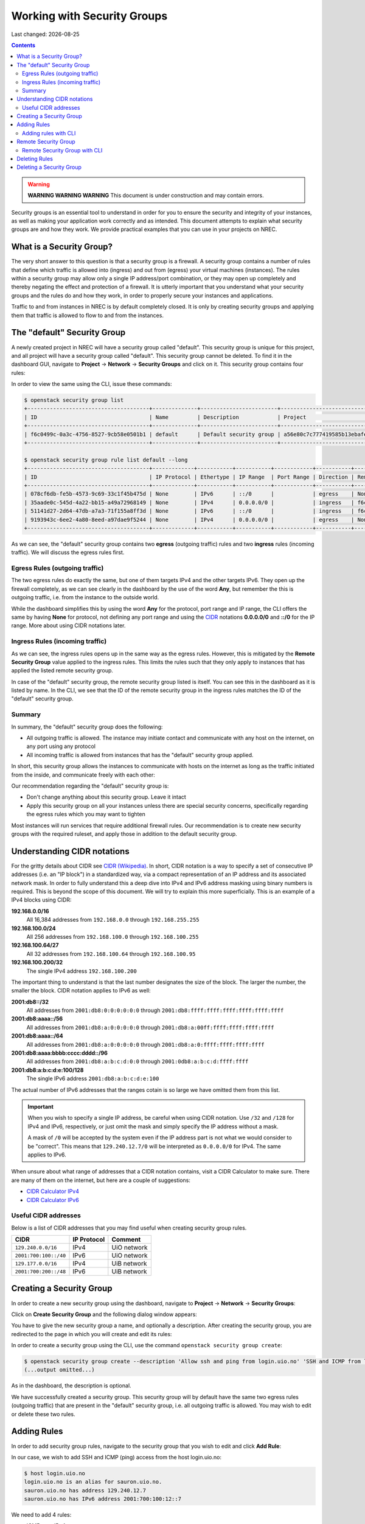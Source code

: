 .. |date| date::

Working with Security Groups
============================

Last changed: |date|

.. contents::

.. _CIDR: https://en.wikipedia.org/wiki/Classless_Inter-Domain_Routing
.. _CIDR (Wikipedia): https://en.wikipedia.org/wiki/Classless_Inter-Domain_Routing
.. _CIDR Calculator IPv6: https://www.vultr.com/resources/subnet-calculator-ipv6/
.. _CIDR Calculator IPv4: https://www.vultr.com/resources/subnet-calculator/

.. WARNING::
   **WARNING WARNING WARNING** This document is under construction and
   may contain errors.

Security groups is an essential tool to understand in order for you to
ensure the security and integrity of your instances, as well as making
your application work correctly and as intended. This document
attempts to explain what security groups are and how they work. We
provide practical examples that you can use in your projects on NREC.


What is a Security Group?
-------------------------

The very short answer to this question is that a security group is a
firewall. A security group contains a number of rules that define
which traffic is allowed into (ingress) and out from (egress) your
virtual machines (instances). The rules within a security group may
allow only a single IP address/port combination, or they may open up
completely and thereby negating the effect and protection of a
firewall. It is utterly important that you understand what your
security groups and the rules do and how they work, in order to
properly secure your instances and applications.

Traffic to and from instances in NREC is by default completely
closed. It is only by creating security groups and applying them that
traffic is allowed to flow to and from the instances.


The "default" Security Group
----------------------------

A newly created project in NREC will have a security group called
"default". This security group is unique for this project, and all
project will have a security group called "default". This security
group cannot be deleted. To find it in the dashboard GUI, navigate
to **Project** -> **Network** -> **Security Groups** and click on
it. This security group contains four rules:

.. image:: images/security-groups-default.png
   :align: center
   :alt: Dashboard - Project -> Network -> Security Groups -> default

In order to view the same using the CLI, issue these commands:

.. code-block:: console

  $ openstack security group list
  +--------------------------------------+--------------+------------------------+----------------------------------+------+
  | ID                                   | Name         | Description            | Project                          | Tags |
  +--------------------------------------+--------------+------------------------+----------------------------------+------+
  | f6c0499c-0a3c-4756-8527-9cb58e0501b1 | default      | Default security group | a56e80c7c777419585b13ebafe024330 | []   |
  +--------------------------------------+--------------+------------------------+----------------------------------+------+

  $ openstack security group rule list default --long
  +--------------------------------------+-------------+-----------+-----------+------------+-----------+--------------------------------------+
  | ID                                   | IP Protocol | Ethertype | IP Range  | Port Range | Direction | Remote Security Group                |
  +--------------------------------------+-------------+-----------+-----------+------------+-----------+--------------------------------------+
  | 078cf6db-fe5b-4573-9c69-33c1f45b475d | None        | IPv6      | ::/0      |            | egress    | None                                 |
  | 35aade0c-545d-4a22-bb15-a49a72968149 | None        | IPv4      | 0.0.0.0/0 |            | ingress   | f6c0499c-0a3c-4756-8527-9cb58e0501b1 |
  | 51141d27-2d64-47db-a7a3-71f155a8ff3d | None        | IPv6      | ::/0      |            | ingress   | f6c0499c-0a3c-4756-8527-9cb58e0501b1 |
  | 9193943c-6ee2-4a80-8eed-a97dae9f5244 | None        | IPv4      | 0.0.0.0/0 |            | egress    | None                                 |
  +--------------------------------------+-------------+-----------+-----------+------------+-----------+--------------------------------------+

As we can see, the "default" security group contains two **egress**
(outgoing traffic) rules and two **ingress** rules (incoming
traffic). We will discuss the egress rules first.

Egress Rules (outgoing traffic)
~~~~~~~~~~~~~~~~~~~~~~~~~~~~~~~

The two egress rules do exactly the same, but one of them targets IPv4
and the other targets IPv6. They open up the firewall completely, as
we can see clearly in the dashboard by the use of the word **Any**,
but remember the this is outgoing traffic, i.e. from the instance to
the outside world.

While the dashboard simplifies this by using the word **Any** for the
protocol, port range and IP range, the CLI offers the same by having
**None** for protocol, not defining any port range and using the CIDR_
notations **0.0.0.0/0** and **::/0** for the IP range. More about
using CIDR notations later.

Ingress Rules (incoming traffic)
~~~~~~~~~~~~~~~~~~~~~~~~~~~~~~~~

As we can see, the ingress rules opens up in the same way as the
egress rules. However, this is mitigated by the **Remote Security
Group** value applied to the ingress rules. This limits the rules such
that they only apply to instances that has applied the listed remote
security group.

In case of the "default" security group, the remote security group
listed is itself. You can see this in the dashboard as it is listed by
name. In the CLI, we see that the ID of the remote security group in
the ingress rules matches the ID of the "default" security group.

Summary
~~~~~~~

In summary, the "default" security group does the following:

* All outgoing traffic is allowed. The instance may initiate contact
  and communicate with any host on the internet, on any port using any
  protocol

* All incoming traffic is allowed from instances that has the
  "default" security group applied.

In short, this security group allows the instances to communicate with
hosts on the internet as long as the traffic initiated from the
inside, and communicate freely with each other:

.. image:: images/security-groups-default-02.png
   :align: center
   :alt: Default security group

Our recommendation regarding the "default" security group is:

* Don't change anything about this security group. Leave it intact

* Apply this security group on all your instances unless there are
  special security concerns, specifically regarding the egress rules
  which you may want to tighten

Most instances will run services that require additional firewall
rules. Our recommendation is to create new security groups with the
required ruleset, and apply those in addition to the default security
group.


Understanding CIDR notations
----------------------------

For the gritty details about CIDR see `CIDR (Wikipedia)`_. In short,
CIDR notation is a way to specify a set of consecutive IP addresses
(i.e. an "IP block") in a standardized way, via a compact
representation of an IP address and its associated network mask. In
order to fully understand this a deep dive into IPv4 and IPv6 address
masking using binary numbers is required. This is beyond the scope of
this document. We will try to explain this more superficially. This is
an example of a IPv4 blocks using CIDR:

**192.168.0.0/16**
  All 16,384 addresses from ``192.168.0.0`` through ``192.168.255.255``

**192.168.100.0/24**
  All 256 addresses from ``192.168.100.0`` through ``192.168.100.255``

**192.168.100.64/27**
  All 32 addresses from ``192.168.100.64`` through ``192.168.100.95``

**192.168.100.200/32**
  The single IPv4 address ``192.168.100.200``

The important thing to understand is that the last number designates
the size of the block. The larger the number, the smaller the
block. CIDR notation applies to IPv6 as well:

**2001:db8::/32**
  All addresses from ``2001:db8:0:0:0:0:0:0`` through ``2001:db8:ffff:ffff:ffff:ffff:ffff:ffff``

**2001:db8:aaaa::/56**
  All addresses from ``2001:db8:a:0:0:0:0:0`` through ``2001:db8:a:00ff:ffff:ffff:ffff:ffff``

**2001:db8:aaaa::/64**
  All addresses from ``2001:db8:a:0:0:0:0:0`` through ``2001:db8:a:0:ffff:ffff:ffff:ffff``

**2001:db8:aaaa:bbbb:cccc:dddd::/96**
  All addresses from ``2001:db8:a:b:c:d:0:0`` through ``2001:0db8:a:b:c:d:ffff:ffff``

**2001:db8:a:b:c:d:e:100/128**
  The single IPv6 address ``2001:db8:a:b:c:d:e:100``

The actual number of IPv6 addresses that the ranges cotain is so large
we have omitted them from this list.

.. IMPORTANT::
   When you wish to specify a single IP address, be careful when using
   CIDR notation. Use ``/32`` and ``/128`` for IPv4 and IPv6,
   respectively, or just omit the mask and simply specify the IP
   address without a mask.

   A mask of ``/0`` will be accepted by the system even if the IP
   address part is not what we would consider to be "correct". This
   means that ``129.240.12.7/0`` will be interpreted as ``0.0.0.0/0`` for
   IPv4. The same applies to IPv6.

When unsure about what range of addresses that a CIDR notation
contains, visit a CIDR Calculator to make sure. There are many of them
on the internet, but here are a couple of suggestions:

* `CIDR Calculator IPv4`_
* `CIDR Calculator IPv6`_
   
Useful CIDR addresses
~~~~~~~~~~~~~~~~~~~~~

Below is a list of CIDR addresses that you may find useful when
creating security group rules.

+-----------------------+-------------+------------------------------+
| CIDR                  | IP Protocol | Comment                      |
+=======================+=============+==============================+
| ``129.240.0.0/16``    | IPv4        | UiO network                  |
+-----------------------+-------------+------------------------------+
| ``2001:700:100::/40`` | IPv6        | UiO network                  |
+-----------------------+-------------+------------------------------+
| ``129.177.0.0/16``    | IPv4        | UiB network                  |
+-----------------------+-------------+------------------------------+
| ``2001:700:200::/48`` | IPv6        | UiB network                  |
+-----------------------+-------------+------------------------------+


Creating a Security Group
-------------------------

In order to create a new security group using the dashboard, navigate
to **Project** -> **Network** -> **Security Groups**:

.. image:: images/security-groups-create-01.png
   :align: center
   :alt: Dashboard - Project -> Network -> Security Groups

Click on **Create Security Group** and the following dialog window
appears:

.. image:: images/security-groups-create-02.png
   :align: center
   :alt: Create Security Group

You have to give the new security group a name, and optionally a
description. After creating the security group, you are redirected to
the page in which you will create and edit its rules:

.. image:: images/security-groups-create-03.png
   :align: center
   :alt: Create Security Group done

In order to create a security group using the CLI, use the command
``openstack security group create``:

.. code-block:: console

  $ openstack security group create --description 'Allow ssh and ping from login.uio.no' 'SSH and ICMP from login.uio.no'
  (...output omitted...)

As in the dashboard, the description is optional.

We have successfully created a security group. This security group
will by default have the same two egress rules (outgoing traffic) that
are present in the "default" security group, i.e. all outgoing traffic
is allowed. You may wish to edit or delete these two rules.


Adding Rules
------------

In order to add security group rules, navigate to the security group
that you wish to edit and click **Add Rule**:

.. image:: images/security-groups-add-rule-01.png
   :align: center
   :alt: Add security group rule

In our case, we wish to add SSH and ICMP (ping) access from the host
login.uio.no:

.. code-block:: console

  $ host login.uio.no
  login.uio.no is an alias for sauron.uio.no.
  sauron.uio.no has address 129.240.12.7
  sauron.uio.no has IPv6 address 2001:700:100:12::7

We need to add 4 rules:

* ICMP over IPv4
* ICMP over IPv6
* SSH over IPv4
* SSH over IPv6

We start with ICMP over IPv4. We select **All ICMP** for the rule,
omit the optional description, and leave the **Direction**
and **Remote** as "Ingress" and "CIDR", respectively. In the **CIDR**
field, we enter the IPv4 address of login.uio.no, which we found
above:

.. image:: images/security-groups-add-rule-02.png
   :align: center
   :alt: Add ICMP/IPv4 security group rule

For the ICMP over IPv6 rule, we do exactly the same except entering
the IPv6 address in the **CIDR** field.

For the SSH rules, we repeat the steps for ICMP, except choosing "SSH"
in the **Rule** drop-down menu:

.. image:: images/security-groups-add-rule-03.png
   :align: center
   :alt: Add SSH/IPv6 security group rule

After creating the four rules, it should look like this:

.. image:: images/security-groups-add-rule-04.png
   :align: center
   :alt: Security group rule listing

Adding rules with CLI
~~~~~~~~~~~~~~~~~~~~~

First we list our security groups:

.. code-block:: console

  $ openstack security group list
  +--------------------------------------+--------------------------------+--------------------------------------+----------------------------------+------+
  | ID                                   | Name                           | Description                          | Project                          | Tags |
  +--------------------------------------+--------------------------------+--------------------------------------+----------------------------------+------+
  | 5157dbad-f96b-4921-b9ba-520b5e2ce995 | SSH and ICMP from login.uio.no | Allow ssh and ping from login.uio.no | 24823ac5a6dd4d27966310600abce54d | []   |
  | 6743c744-1a06-462e-82e6-85c9d0b2399f | default                        | Default security group               | 24823ac5a6dd4d27966310600abce54d | []   |
  +--------------------------------------+--------------------------------+--------------------------------------+----------------------------------+------+

When specifying the security group we can use either the ID or the
name of the security group. Since the name in our case contains spaces
we're opting to use the ID. Adding the rules:

.. code-block:: console

  $ openstack security group rule create --ethertype IPv4 --protocol icmp --remote-ip 129.240.12.7 5157dbad-f96b-4921-b9ba-520b5e2ce995
  (...output omitted...)
  
  $ openstack security group rule create --ethertype IPv6 --protocol ipv6-icmp --remote-ip 2001:700:100:12::7 5157dbad-f96b-4921-b9ba-520b5e2ce995
  (...output omitted...)

  $ openstack security group rule create --ethertype IPv4 --protocol tcp --dst-port 22 --remote-ip 129.240.12.7 5157dbad-f96b-4921-b9ba-520b5e2ce995
  (...output omitted...)
  
  $ openstack security group rule create --ethertype IPv6 --protocol tcp --dst-port 22 --remote-ip 2001:700:100:12::7 5157dbad-f96b-4921-b9ba-520b5e2ce995
  (...output omitted...)

After creating the rules, we can list all rules in the security group
for inspection:

.. code-block:: console

  $ openstack security group rule list --long 5157dbad-f96b-4921-b9ba-520b5e2ce995
  +--------------------------------------+-------------+-----------+------------------------+------------+-----------+-----------------------+
  | ID                                   | IP Protocol | Ethertype | IP Range               | Port Range | Direction | Remote Security Group |
  +--------------------------------------+-------------+-----------+------------------------+------------+-----------+-----------------------+
  | 1cae9fa2-d8e3-4a65-bd7e-e61f43f71a3f | ipv6-icmp   | IPv6      | 2001:700:100:12::7/128 |            | ingress   | None                  |
  | 4fd75388-8561-4b94-ba39-b689d3b3dbd0 | None        | IPv6      | ::/0                   |            | egress    | None                  |
  | 5b536357-c390-4056-9c50-59bc116546bd | None        | IPv4      | 0.0.0.0/0              |            | egress    | None                  |
  | 6dddba09-c782-4971-84f5-e09de159c6b4 | tcp         | IPv6      | 2001:700:100:12::7/128 | 22:22      | ingress   | None                  |
  | b7895523-aadc-4756-b8b9-2eab8091ce96 | tcp         | IPv4      | 129.240.12.7/32        | 22:22      | ingress   | None                  |
  | b7cab74e-d023-4504-b4f6-2e50e9e9a52f | icmp        | IPv4      | 129.240.12.7/32        |            | ingress   | None                  |
  +--------------------------------------+-------------+-----------+------------------------+------------+-----------+-----------------------+


Remote Security Group
---------------------

When creating a security group rule we have the option of using a
security group as remote, instead of a CIDR address. This can be
particularly useful for internal communication between instances in
the same project running different layers of an application. As
instances are deleted and recreated, they will have a different set of
IP addresses. Using CIDR addresses in this situation can present a
maintenance challenge.

We have already seen use of remote security groups when we discussed
the "default" security group above. If you're applying the "default"
security group on all your instances anyway you don't need additional
inter-instance communication rules. The "default" security group
already allows any communication between instances on which it is
applied. However, for extra security you may want to opt out of the
"default" security group and specify a narrower window of
communication between instances.

The remote security group will work regardless it the hosts have a
private IPv4 address (i.e. the "IPv6" network) or they have a public
IPv4. There are a couple of limitations when using a security group as
remote:

* It only works between security groups in the same project
* It only works within the same region

Consider the following situation:

.. image:: images/security-groups-remote-01.png
   :align: center
   :alt: Database-web-server hypothetical

In this hypothetical scenario we have three web servers that uses two
database servers as backend. In order to protect the infrastructure we
want to restrict communication as follows:

#. The web servers are exposed to the internet via port 443 (HTTPS)

#. The database servers are not exposed on the internet at all

#. There should be intercommunication between the database servers and
   the web servers. The database servers should allow traffic over the
   database port from the web servers and nothing else

We can solve the last problem by using a security group as remote. In
our hypothetical scenario, we already have security groups for the
database and web servers:

.. image:: images/security-groups-remote-02.png
   :align: center
   :alt: Database-web-server security group listing

The "database" security group is applied on the database servers, and
the "web" security group is applied on the web servers. In order to
allow the web servers to initiate a connection to the MySQL port on
the database servers, we need to add a rule in the "database" security
group, using the "web" security group as remote:

.. image:: images/security-groups-remote-03.png
   :align: center
   :alt: Database-web-server security group new rule

We select "Security Group" as our **Remote** instead of CIDR, which is
the default. We then select the "web" security group as the
remote. The security group rules now contains this new rule:

.. image:: images/security-groups-remote-04.png
   :align: center
   :alt: Database-web-server security group listing 2

Remote Security Group with CLI
~~~~~~~~~~~~~~~~~~~~~~~~~~~~~~

First, we list our security groups:

.. code-block:: console

  $ openstack security group list
  +--------------------------------------+----------+------------------------+----------------------------------+------+
  | ID                                   | Name     | Description            | Project                          | Tags |
  +--------------------------------------+----------+------------------------+----------------------------------+------+
  | 6698059e-c82b-4694-975c-55c47c8e0151 | database | database               | 24823ac5a6dd4d27966310600abce54d | []   |
  | 6743c744-1a06-462e-82e6-85c9d0b2399f | default  | Default security group | 24823ac5a6dd4d27966310600abce54d | []   |
  | ad67b1c0-32bd-44a9-919b-64195870e136 | web      | web                    | 24823ac5a6dd4d27966310600abce54d | []   |
  +--------------------------------------+----------+------------------------+----------------------------------+------+

We then add the new rule:

.. code-block:: console

  $ openstack security group rule create --ethertype IPv4 --protocol tcp --dst-port 3306 --remote-group web database
  (...output omitted...)

As before, you can use the security group name or ID with these
commands. We list the contents of the "database" security group for
verification:

.. code-block:: console

  $ openstack security group rule list --long database
  +--------------------------------------+-------------+-----------+-----------+------------+-----------+--------------------------------------+
  | ID                                   | IP Protocol | Ethertype | IP Range  | Port Range | Direction | Remote Security Group                |
  +--------------------------------------+-------------+-----------+-----------+------------+-----------+--------------------------------------+
  | 7c5ac04f-b1f9-4801-a6d2-ed2102a46b42 | None        | IPv6      | ::/0      |            | egress    | None                                 |
  | 8148364c-93d5-4fdd-a5ac-04ec6d9215e4 | tcp         | IPv4      | 0.0.0.0/0 | 3306:3306  | ingress   | ad67b1c0-32bd-44a9-919b-64195870e136 |
  | 961a5cc5-fe0b-4d31-9aad-826e5cbed232 | None        | IPv4      | 0.0.0.0/0 |            | egress    | None                                 |
  +--------------------------------------+-------------+-----------+-----------+------------+-----------+--------------------------------------+


Deleting Rules
--------------

To delete a security group rule using the dashboard, first navigate
to **Project** -> **Network** -> **Security Groups** and click
on **Manage Rules** for the security group in question.

.. image:: images/security-groups-delete-rule-01.png
   :align: center
   :alt: Click on "Manage Rules"

In the rules listing, click on **Delete Rule** for the rule you wish
to delete:

.. image:: images/security-groups-delete-rule-02.png
   :align: center
   :alt: Click on "Delete Rule"

Optionally, you can mark the rule using the radio buttons to the left
and click **Delete Rules**. This is faster if you want to delete
several rules simultaneously.

Deleting a security group rule using the CLI can be done like this:

#. First we list the contents of the security group, in order to find
   the ID of the rule we want to delete:

   .. code-block:: console

     $ openstack security group rule list --long database
     +--------------------------------------+-------------+-----------+-----------+------------+-----------+--------------------------------------+
     | ID                                   | IP Protocol | Ethertype | IP Range  | Port Range | Direction | Remote Security Group                |
     +--------------------------------------+-------------+-----------+-----------+------------+-----------+--------------------------------------+
     | 7c5ac04f-b1f9-4801-a6d2-ed2102a46b42 | None        | IPv6      | ::/0      |            | egress    | None                                 |
     | 8148364c-93d5-4fdd-a5ac-04ec6d9215e4 | tcp         | IPv4      | 0.0.0.0/0 | 3306:3306  | ingress   | ad67b1c0-32bd-44a9-919b-64195870e136 |
     | 961a5cc5-fe0b-4d31-9aad-826e5cbed232 | None        | IPv4      | 0.0.0.0/0 |            | egress    | None                                 |
     +--------------------------------------+-------------+-----------+-----------+------------+-----------+--------------------------------------+

#. Once we know the ID, we can delete the rule:

   .. code-block:: console

     $ openstack security group rule delete 8148364c-93d5-4fdd-a5ac-04ec6d9215e4

#. Lastly, we list the rules again to verify that the rule was
   deleted:

   .. code-block:: console

     $ openstack security group rule list --long database
     +--------------------------------------+-------------+-----------+-----------+------------+-----------+-----------------------+
     | ID                                   | IP Protocol | Ethertype | IP Range  | Port Range | Direction | Remote Security Group |
     +--------------------------------------+-------------+-----------+-----------+------------+-----------+-----------------------+
     | 7c5ac04f-b1f9-4801-a6d2-ed2102a46b42 | None        | IPv6      | ::/0      |            | egress    | None                  |
     | 961a5cc5-fe0b-4d31-9aad-826e5cbed232 | None        | IPv4      | 0.0.0.0/0 |            | egress    | None                  |
     +--------------------------------------+-------------+-----------+-----------+------------+-----------+-----------------------+


Deleting a Security Group
-------------------------

To delete a security group using the dashboard, navigate
to **Project** -> **Network** -> **Security Groups**. Use the menu on
the right of the security group you want to delete an select **Delete
Security Group**:

.. image:: images/security-groups-delete-rule-02.png
   :align: center
   :alt: Click on "Delete Rule"

Optionally, you can mask the security group using radio buttons to the
left and click **Delete Security Groups**. This is faster if you want
to delete several security groups simultaneously.

To delete a security group using the CLI:

#. We first list our security groups:

   .. code-block:: console

     $ openstack security group list
     +--------------------------------------+----------+------------------------+----------------------------------+------+
     | ID                                   | Name     | Description            | Project                          | Tags |
     +--------------------------------------+----------+------------------------+----------------------------------+------+
     | 6698059e-c82b-4694-975c-55c47c8e0151 | database | database               | 24823ac5a6dd4d27966310600abce54d | []   |
     | 6743c744-1a06-462e-82e6-85c9d0b2399f | default  | Default security group | 24823ac5a6dd4d27966310600abce54d | []   |
     | ad67b1c0-32bd-44a9-919b-64195870e136 | web      | web                    | 24823ac5a6dd4d27966310600abce54d | []   |
     +--------------------------------------+----------+------------------------+----------------------------------+------+

#. We then delete the security group, specifying it either by name or
   ID:

   .. code-block:: console

     $ openstack security group delete 6698059e-c82b-4694-975c-55c47c8e0151

#. Finally, we list the security groups again to verify:

   .. code-block:: console

     $ openstack security group list
     +--------------------------------------+---------+------------------------+----------------------------------+------+
     | ID                                   | Name    | Description            | Project                          | Tags |
     +--------------------------------------+---------+------------------------+----------------------------------+------+
     | 6743c744-1a06-462e-82e6-85c9d0b2399f | default | Default security group | 24823ac5a6dd4d27966310600abce54d | []   |
     | ad67b1c0-32bd-44a9-919b-64195870e136 | web     | web                    | 24823ac5a6dd4d27966310600abce54d | []   |
     +--------------------------------------+---------+------------------------+----------------------------------+------+
